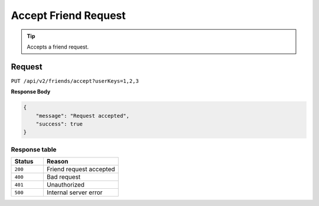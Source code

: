Accept Friend Request
=====================

.. tip::
    Accepts a friend request.

Request
-------

``PUT /api/v2/friends/accept?userKeys=1,2,3``


**Response Body**

.. code-block:: json

    {
        "message": "Request accepted",
        "success": true
    }

Response table
**************

.. list-table::
    :widths: 30 70
    :header-rows: 1

    * - Status 
      - Reason
    * - ``200``
      - Friend request accepted
    * - ``400``
      - Bad request
    * - ``401``
      - Unauthorized
    * - ``500``
      - Internal server error
